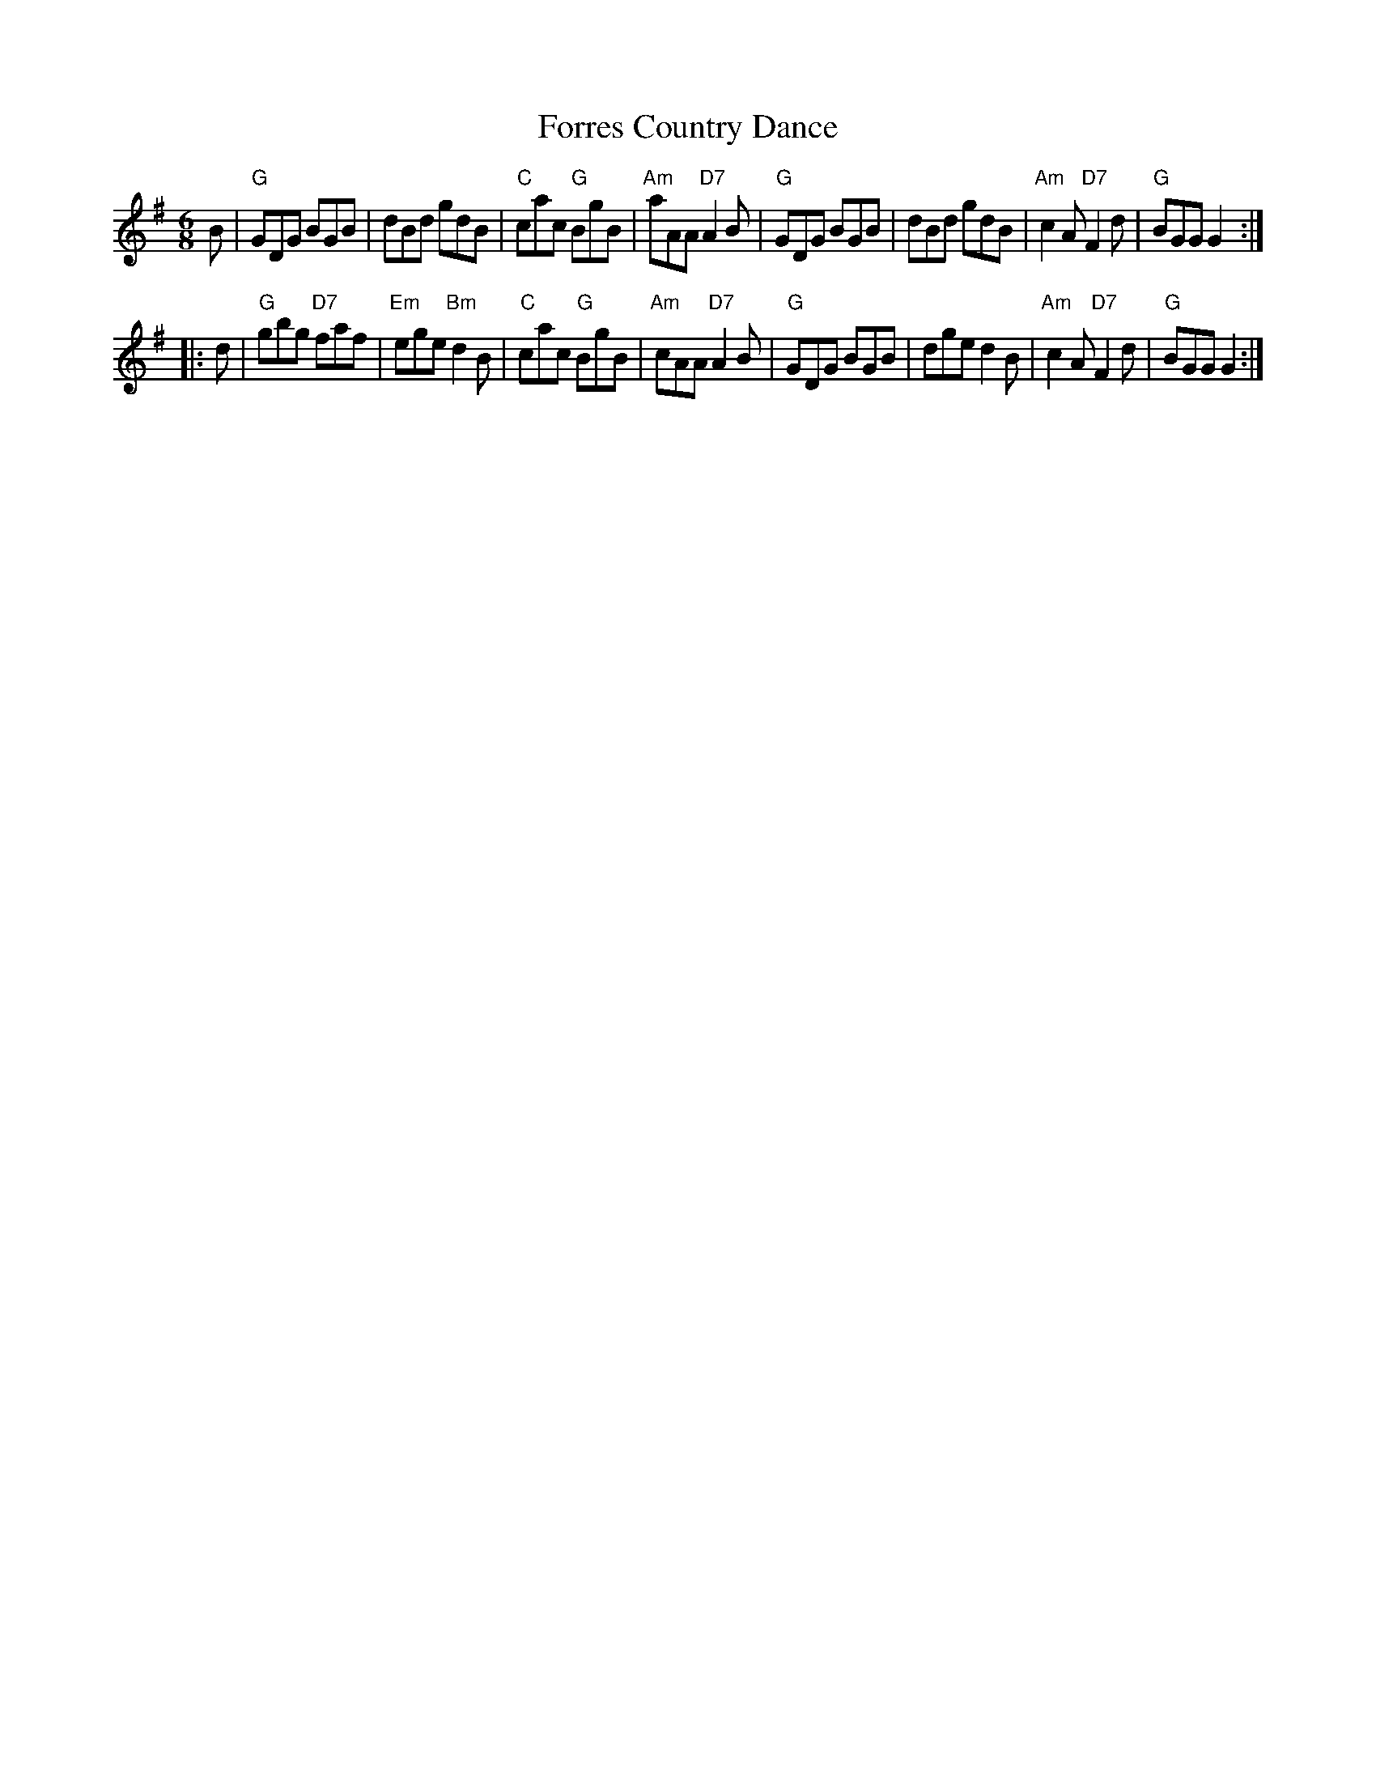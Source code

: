 X:22042
T: Forres Country Dance
R: jig
Z: John Chambers <jc:trillian.mit.edu>
B: RSCDS 22-4(II)
M: 6/8
L: 1/8
%--------------------
K: G
B \
| "G"GDG BGB | dBd gdB | "C"cac "G"BgB | "Am"aAA "D7"A2B \
| "G"GDG BGB | dBd gdB | "Am"c2A "D7"F2d | "G"BGG G2 :|
|: d \
| "G"gbg "D7"faf | "Em"ege "Bm"d2B | "C"cac "G"BgB | "Am"cAA "D7"A2B \
| "G"GDG BGB | dge d2B | "Am"c2A "D7"F2d | "G"BGG G2 :|
